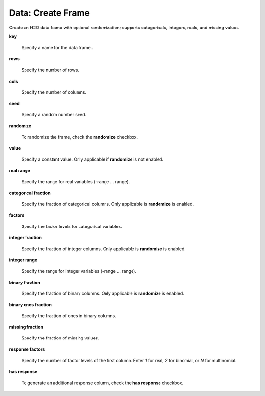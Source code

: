 .. _DataCreateFrame:

Data: Create Frame
====================

Create an H2O data frame with optional randomization; supports categoricals, integers, reals, and missing values.

**key** 

  Specify a name for the data frame.. 


**rows** 

  Specify the number of rows. 
  
**cols** 

  Specify the number of columns. 
  
**seed**

  Specify a random number seed. 
  
**randomize**

  To randomize the frame, check the **randomize** checkbox. 
  
**value**

  Specify a constant value. Only applicable if **randomize** is not enabled. 
  
**real range**

  Specify the range for real variables (-range ... range). 
  
**categorical fraction** 

  Specify the fraction of categorical columns. Only applicable is **randomize** is enabled. 
  
**factors**

  Specify the factor levels for categorical variables. 
  
**integer fraction**

   Specify the fraction of integer columns. Only applicable is **randomize** is enabled. 
   
**integer range**

  Specify the range for integer variables (-range ... range). 
  
**binary fraction** 

  Specify the fraction of binary columns. Only applicable is **randomize** is enabled. 
  
**binary ones fraction**

 Specify the fraction of ones in binary columns. 
 
**missing fraction** 

 Specify the fraction of missing values. 
 
**response factors**

  Specify the number of factor levels of the first column. Enter `1` for real, `2` for binomial, or `N` for multinomial. 
  
**has response**

  To generate an additional response column, check the **has response** checkbox.                   
    
 
  
  
  